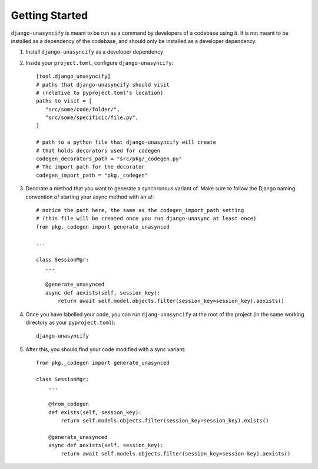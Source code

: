 Getting Started
===============

``django-unasyncify`` is meant to be run as a command by developers of a codebase using it. It is not meant to be installed as a dependency of the codebase, and should only be installed as a developer dependency.

1. Install ``django-unasyncify`` as a developer dependency

2. Inside your ``project.toml``, configure ``django-unasyncify``::

     [tool.django_unasyncify]
     # paths that django-unasyncify should visit
     # (relative to pyproject.toml's location)
     paths_to_visit = [
        "src/some/code/folder/",
        "src/some/specificic/file.py",
     ]

     # path to a python file that django-unasyncify will create
     # that holds decorators used for codegen
     codegen_decorators_path = "src/pkg/_codegen.py"
     # The import path for the decorator
     codegen_import_path = "pkg._codegen"

3. Decorate a method that you want to generate a synchronous variant of. Make sure to follow the Django naming convention of starting your async method with an ``a``!::

     # notice the path here, the same as the codegen_import_path setting
     # (this file will be created once you run django-unasync at least once)
     from pkg._codegen import generate_unasynced

     ...

     class SessionMgr:
        ...

        @generate_unasynced
        async def aexists(self, session_key):
            return await self.model.objects.filter(session_key=session_key).aexists()

4. Once you have labelled your code, you can run ``djang-unasyncify`` at the root of the project (in the same working directory as your ``pyproject.toml``)::

     django-unasyncify


5. After this, you should find your code modified with a sync variant::

    from pkg._codegen import generate_unasynced

    class SessionMgr:
        ...

        @from_codegen
        def exists(self, session_key):
            return self.models.objects.filter(session_key=session_key).exists()

        @generate_unasynced
        async def aexists(self, session_key):
            return await self.models.objects.filter(session_key=session-key).aexists()
